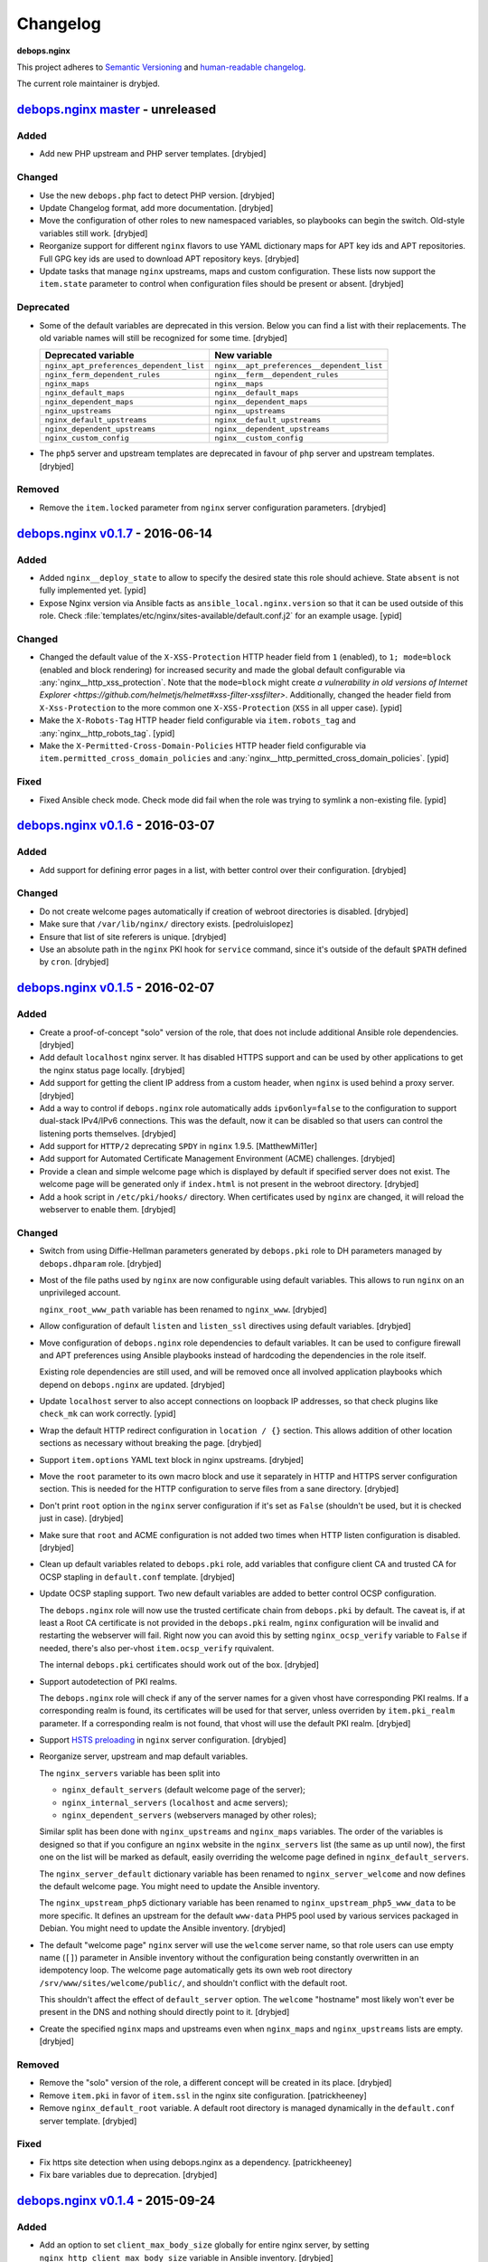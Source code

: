 Changelog
=========

**debops.nginx**

This project adheres to `Semantic Versioning <http://semver.org/>`_
and `human-readable changelog <http://keepachangelog.com/>`_.

The current role maintainer is drybjed.


`debops.nginx master`_ - unreleased
-----------------------------------

.. _debops.nginx master: https://github.com/debops/ansible-nginx/compare/v0.1.7...master

Added
~~~~~

- Add new PHP upstream and PHP server templates. [drybjed]

Changed
~~~~~~~

- Use the new ``debops.php`` fact to detect PHP version. [drybjed]

- Update Changelog format, add more documentation. [drybjed]

- Move the configuration of other roles to new namespaced variables, so
  playbooks can begin the switch. Old-style variables still work. [drybjed]

- Reorganize support for different ``nginx`` flavors to use YAML dictionary
  maps for APT key ids and APT repositories. Full GPG key ids are used to
  download APT repository keys. [drybjed]

- Update tasks that manage ``nginx`` upstreams, maps and custom configuration.
  These lists now support the ``item.state`` parameter to control when
  configuration files should be present or absent. [drybjed]

Deprecated
~~~~~~~~~~

- Some of the default variables are deprecated in this version. Below you can
  find a list with their replacements. The old variable names will still be
  recognized for some time. [drybjed]

  +------------------------------------------+--------------------------------------------+
  | Deprecated variable                      | New variable                               |
  +==========================================+============================================+
  | ``nginx_apt_preferences_dependent_list`` | ``nginx__apt_preferences__dependent_list`` |
  +------------------------------------------+--------------------------------------------+
  | ``nginx_ferm_dependent_rules``           | ``nginx__ferm__dependent_rules``           |
  +------------------------------------------+--------------------------------------------+
  | ``nginx_maps``                           | ``nginx__maps``                            |
  +------------------------------------------+--------------------------------------------+
  | ``nginx_default_maps``                   | ``nginx__default_maps``                    |
  +------------------------------------------+--------------------------------------------+
  | ``nginx_dependent_maps``                 | ``nginx__dependent_maps``                  |
  +------------------------------------------+--------------------------------------------+
  | ``nginx_upstreams``                      | ``nginx__upstreams``                       |
  +------------------------------------------+--------------------------------------------+
  | ``nginx_default_upstreams``              | ``nginx__default_upstreams``               |
  +------------------------------------------+--------------------------------------------+
  | ``nginx_dependent_upstreams``            | ``nginx__dependent_upstreams``             |
  +------------------------------------------+--------------------------------------------+
  | ``nginx_custom_config``                  | ``nginx__custom_config``                   |
  +------------------------------------------+--------------------------------------------+

- The ``php5`` server and upstream templates are deprecated in favour of
  ``php`` server and upstream templates. [drybjed]

Removed
~~~~~~~

- Remove the ``item.locked`` parameter from ``nginx`` server configuration
  parameters. [drybjed]


`debops.nginx v0.1.7`_ - 2016-06-14
-----------------------------------

.. _debops.nginx v0.1.7: https://github.com/debops/ansible-nginx/compare/v0.1.6...v0.1.7

Added
~~~~~

- Added ``nginx__deploy_state`` to allow to specify the desired state this role
  should achieve. State ``absent`` is not fully implemented yet. [ypid]

- Expose Nginx version via Ansible facts as ``ansible_local.nginx.version`` so
  that it can be used outside of this role.
  Check :file:`templates/etc/nginx/sites-available/default.conf.j2`
  for an example usage. [ypid]

Changed
~~~~~~~

- Changed the default value of the ``X-XSS-Protection`` HTTP header field from
  ``1`` (enabled), to ``1; mode=block`` (enabled and block rendering) for
  increased security and made the global default configurable via
  :any:`nginx__http_xss_protection`. Note that the ``mode=block`` might create
  `a vulnerability in old versions of Internet Explorer
  <https://github.com/helmetjs/helmet#xss-filter-xssfilter>`.
  Additionally, changed the header field from ``X-Xss-Protection`` to the more
  common one ``X-XSS-Protection`` (``XSS`` in all upper case). [ypid]

- Make the ``X-Robots-Tag`` HTTP header field configurable via
  ``item.robots_tag`` and :any:`nginx__http_robots_tag`. [ypid]

- Make the ``X-Permitted-Cross-Domain-Policies`` HTTP header field configurable
  via ``item.permitted_cross_domain_policies`` and
  :any:`nginx__http_permitted_cross_domain_policies`. [ypid]

Fixed
~~~~~

- Fixed Ansible check mode. Check mode did fail when the role was trying to
  symlink a non-existing file. [ypid]


`debops.nginx v0.1.6`_ - 2016-03-07
-----------------------------------

.. _debops.nginx v0.1.6: https://github.com/debops/ansible-nginx/compare/v0.1.5...v0.1.6

Added
~~~~~

- Add support for defining error pages in a list, with better control over
  their configuration. [drybjed]

Changed
~~~~~~~

- Do not create welcome pages automatically if creation of webroot directories
  is disabled. [drybjed]

- Make sure that ``/var/lib/nginx/`` directory exists. [pedroluislopez]

- Ensure that list of site referers is unique. [drybjed]

- Use an absolute path in the ``nginx`` PKI hook for ``service`` command, since
  it's outside of the default ``$PATH`` defined by ``cron``. [drybjed]


`debops.nginx v0.1.5`_ - 2016-02-07
-----------------------------------

.. _debops.nginx v0.1.5: https://github.com/debops/ansible-nginx/compare/v0.1.4...v0.1.5

Added
~~~~~

- Create a proof-of-concept "solo" version of the role, that does not include
  additional Ansible role dependencies. [drybjed]

- Add default ``localhost`` nginx server. It has disabled HTTPS support and can
  be used by other applications to get the nginx status page locally. [drybjed]

- Add support for getting the client IP address from a custom header, when
  ``nginx`` is used behind a proxy server. [drybjed]

- Add a way to control if ``debops.nginx`` role automatically adds
  ``ipv6only=false`` to the configuration to support dual-stack IPv4/IPv6
  connections. This was the default, now it can be disabled so that users can
  control the listening ports themselves. [drybjed]

- Add support for ``HTTP/2`` deprecating ``SPDY`` in ``nginx`` 1.9.5.
  [MatthewMi11er]

- Add support for Automated Certificate Management Environment (ACME)
  challenges. [drybjed]

- Provide a clean and simple welcome page which is displayed by default if
  specified server does not exist. The welcome page will be generated only if
  ``index.html`` is not present in the webroot directory. [drybjed]

- Add a hook script in ``/etc/pki/hooks/`` directory. When certificates used by
  ``nginx`` are changed, it will reload the webserver to enable them. [drybjed]

Changed
~~~~~~~

- Switch from using Diffie-Hellman parameters generated by ``debops.pki`` role
  to DH parameters managed by ``debops.dhparam`` role. [drybjed]

- Most of the file paths used by ``nginx`` are now configurable using default
  variables. This allows to run ``nginx`` on an unprivileged account.

  ``nginx_root_www_path`` variable has been renamed to ``nginx_www``. [drybjed]

- Allow configuration of default ``listen`` and ``listen_ssl`` directives using
  default variables. [drybjed]

- Move configuration of ``debops.nginx`` role dependencies to default
  variables. It can be used to configure firewall and APT preferences using
  Ansible playbooks instead of hardcoding the dependencies in the role itself.

  Existing role dependencies are still used, and will be removed once all
  involved application playbooks which depend on ``debops.nginx`` are updated.
  [drybjed]

- Update ``localhost`` server to also accept connections on loopback IP
  addresses, so that check plugins like ``check_mk`` can work correctly. [ypid]

- Wrap the default HTTP redirect configuration in ``location / {}`` section.
  This allows addition of other location sections as necessary without breaking
  the page. [drybjed]

- Support ``item.options`` YAML text block in nginx upstreams. [drybjed]

- Move the ``root`` parameter to its own macro block and use it separately in
  HTTP and HTTPS server configuration section. This is needed for the HTTP
  configuration to serve files from a sane directory. [drybjed]

- Don't print ``root`` option in the ``nginx`` server configuration if it's set
  as ``False`` (shouldn't be used, but it is checked just in case). [drybjed]

- Make sure that ``root`` and ACME configuration is not added two times when
  HTTP listen configuration is disabled. [drybjed]

- Clean up default variables related to ``debops.pki`` role, add variables that
  configure client CA and trusted CA for OCSP stapling in ``default.conf``
  template. [drybjed]

- Update OCSP stapling support. Two new default variables are added to better
  control OCSP configuration.

  The ``debops.nginx`` role will now use the trusted certificate chain from
  ``debops.pki`` by default. The caveat is, if at least a Root CA certificate
  is not provided in the ``debops.pki`` realm, ``nginx`` configuration will be
  invalid and restarting the webserver will fail. Right now you can avoid this
  by setting ``nginx_ocsp_verify`` variable to ``False`` if needed, there's
  also per-vhost ``item.ocsp_verify`` rquivalent.

  The internal ``debops.pki`` certificates should work out of the box.
  [drybjed]

- Support autodetection of PKI realms.

  The ``debops.nginx`` role will check if any of the server names for a given
  vhost have corresponding PKI realms. If a corresponding realm is found, its
  certificates will be used for that server, unless overriden by
  ``item.pki_realm`` parameter. If a corresponding realm is not found, that
  vhost will use the default PKI realm. [drybjed]

- Support `HSTS preloading <https://hstspreload.appspot.com/>`_ in ``nginx``
  server configuration. [drybjed]

- Reorganize server, upstream and map default variables.

  The ``nginx_servers`` variable has been split into

  - ``nginx_default_servers`` (default welcome page of the server);
  - ``nginx_internal_servers`` (``localhost`` and ``acme`` servers);
  - ``nginx_dependent_servers`` (webservers managed by other roles);

  Similar split has been done with ``nginx_upstreams`` and ``nginx_maps``
  variables. The order of the variables is designed so that if you configure an
  ``nginx`` website in the ``nginx_servers`` list (the same as up until now),
  the first one on the list will be marked as default, easily overriding the
  welcome page defined in ``nginx_default_servers``.

  The ``nginx_server_default`` dictionary variable has been renamed to
  ``nginx_server_welcome`` and now defines the default welcome page. You might
  need to update the Ansible inventory.

  The ``nginx_upstream_php5`` dictionary variable has been renamed to
  ``nginx_upstream_php5_www_data`` to be more specific. It defines an upstream
  for the default ``www-data`` PHP5 pool used by various services packaged in
  Debian. You might need to update the Ansible inventory. [drybjed]

- The default "welcome page" ``nginx`` server will use the ``welcome`` server
  name, so that role users can use empty name (``[]``) parameter in Ansible
  inventory without the configuration being constantly overwritten in an
  idempotency loop. The welcome page automatically gets its own web root
  directory ``/srv/www/sites/welcome/public/``, and shouldn't conflict with the
  default root.

  This shouldn't affect the effect of ``default_server`` option. The
  ``welcome`` "hostname" most likely won't ever be present in the DNS and
  nothing should directly point to it. [drybjed]

- Create the specified ``nginx`` maps and upstreams even when ``nginx_maps``
  and ``nginx_upstreams`` lists are empty. [drybjed]

Removed
~~~~~~~

- Remove the "solo" version of the role, a different concept will be created in
  its place. [drybjed]

- Remove ``item.pki`` in favor of ``item.ssl`` in the nginx site configuration.
  [patrickheeney]

- Remove ``nginx_default_root`` variable. A default root directory is managed
  dynamically in the ``default.conf`` server template. [drybjed]

Fixed
~~~~~

- Fix https site detection when using debops.nginx as a dependency.
  [patrickheeney]

- Fix bare variables due to deprecation. [drybjed]


`debops.nginx v0.1.4`_ - 2015-09-24
-----------------------------------

.. _debops.nginx v0.1.4: https://github.com/debops/ansible-nginx/compare/v0.1.3...v0.1.4

Added
~~~~~

- Add an option to set ``client_max_body_size`` globally for entire nginx
  server, by setting ``nginx_http_client_max_body_size`` variable in Ansible
  inventory. [drybjed]

- Add DebOps pre-tasks and post-tasks hooks. [drybjed]

- Add an option to set custom index files in nginx configuration. [drybjed]

- Add ``item.redirect_to`` key which lets you redirect connection from all
  server names listed in ``item.name`` to a specific server name (inverse
  ``item.redirect_from``). [drybjed]

- Add support for ``nginx`` package from upstream (http://nginx.org/), thanks
  to Pedro Luis López Sánchez. [drybjed]

- Add ``proxy`` nginx server template. [drybjed]

- Add ``item.ssl_crt``, ``item.ssl_key``, and ``item.ssl_dhparam`` to override
  pki nginx configuration per site. [patrickheeney]

- Added ``enabled`` to entries in ``item.location_list``. [scibi]

Changed
~~~~~~~

- Allow to override ``nginx_passenger_root`` and ``nginx_passenger_ruby``
  variables using Ansible inventory variables. [drybjed]

- Make sure that lists of IP addresses used in the templates are unique, this
  is required to eliminate duplicate IPv6 addresses in case of VLAN use.
  [drybjed]

- Move most of the http options from ``/etc/nginx/nginx.conf`` template to
  ``nginx_http_options`` YAML text block for easy modification if necessary.
  [drybjed]

- By default access to hidden files is blocked in ``nginx`` servers,
  ``item.deny_hidden`` key allows you to disable that. [drybjed]

- Filter out ``link-local`` IPv6 addresses from list of addresses that can
  access the ``/nginx_status`` page. [drybjed]

- Change how list of nameservers is gathered from ``/etc/resolv.conf`` to fix
  an issue with ``sed`` in shell command. [drybjed]

- Use ``fastcgi_params`` instead of ``fastcgi.conf`` as the FastCGI parameters
  file when ``nginx.org`` flavor is installed, because it is not provided by
  the non-Debian packages. On ``passenger`` and ``nginx.org`` flavors, missing
  ``SCRIPT_FILENAME`` parameter will be added directly in nginx server
  configuration. [drybjed]

- Update userdir support to be more configurable. [drybjed]

- Use all available nameservers as OCSP resolvers instead of just the first
  one. User can also override the list of OCSP resolvers if needed. [drybjed]

- Rearrange parts of the configuration templates and add more Jinja blocks to
  be able to remove ``index`` and ``root`` directives programatically.
  [drybjed]

Fixed
~~~~~

- Fix an issue where ``nginx`` used SSL configuration when support for it was
  disabled in ``debops.pki`` (or it was not present). [drybjed]


`debops.nginx v0.1.3`_ - 2015-03-27
-----------------------------------

.. _debops.nginx v0.1.3: https://github.com/debops/ansible-nginx/compare/v0.1.2...v0.1.3

Added
~~~~~

- Add support for custom configuration templates using text blocks. [drybjed]

Changed
~~~~~~~

- Be more explicit while getting the list of nameservers from
  ``/etc/resolv.conf`` [drybjed]


`debops.nginx v0.1.2`_ - 2015-03-13
-----------------------------------

.. _debops.nginx v0.1.2: https://github.com/debops/ansible-nginx/compare/v0.1.1...v0.1.2

Added
~~~~~

- Add a way to redirect HTTP site to HTTPS conditionally, with configuration
  being set in a separate file. [drybjed]

Changed
~~~~~~~

- Switch to older version of ``/etc/nginx/fastcgi_params`` when Phusion
  Passenger is enabled, because Passenger packages do not provide
  ``/etc/nginx/fastcgi.conf`` configuration file at the moment. [drybjed]


`debops.nginx v0.1.1`_ - 2015-03-12
-----------------------------------

.. _debops.nginx v0.1.1: https://github.com/debops/ansible-nginx/compare/v0.1.0...v0.1.1

Added
~~~~~

- Add support for `Phusion Passenger`_ nginx flavor, using external APT
  packages. [rchady, drybjed]

Changed
~~~~~~~

- Automatically enable or disable SSL support in ``nginx`` depending on the
  presence or absence of ``debops.pki`` local Ansible facts. [drybjed]

.. _Phusion Passenger: https://www.phusionpassenger.com/


debops.nginx v0.1.0 - 2015-02-11
--------------------------------

Added
~~~~~

- First release, add CHANGES.rst [drybjed]
